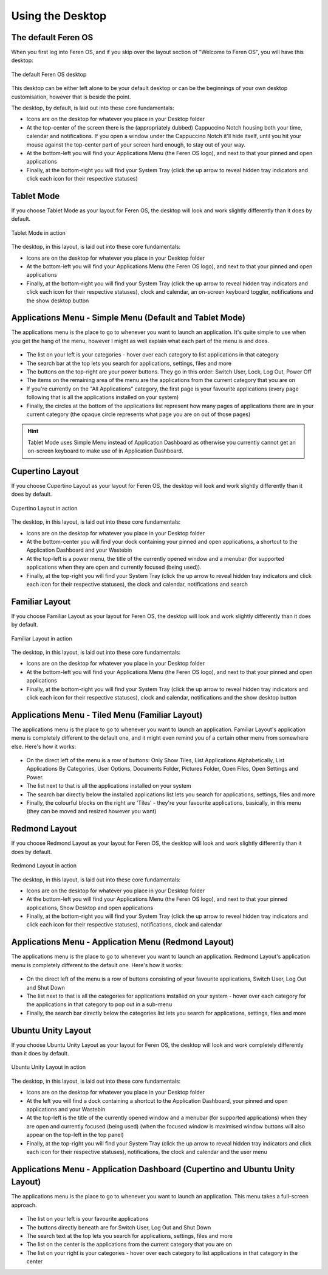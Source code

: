 Using the Desktop
==================

The default Feren OS
----------------

When you first log into Feren OS, and if you skip over the layout section of "Welcome to Feren OS", you will have this desktop:

.. figure:: images/defaultdesktopplasma.png
    :width: 1366px
    :align: center

    The default Feren OS desktop

This desktop can be either left alone to be your default desktop or can be the beginnings of your own desktop customisation, however that is beside the point.

The desktop, by default, is laid out into these core fundamentals:

* Icons are on the desktop for whatever you place in your Desktop folder
* At the top-center of the screen there is the (appropriately dubbed) Cappuccino Notch housing both your time, calendar and notifications. If you open a window under the Cappuccino Notch it'll hide itself, until you hit your mouse against the top-center part of your screen hard enough, to stay out of your way.
* At the bottom-left you will find your Applications Menu (the Feren OS logo), and next to that your pinned and open applications
* Finally, at the bottom-right you will find your System Tray (click the up arrow to reveal hidden tray indicators and click each icon for their respective statuses)


Tablet Mode
----------------

If you choose Tablet Mode as your layout for Feren OS, the desktop will look and work slightly differently than it does by default.

.. figure:: images/tabletmodeplasma.png
    :width: 1366px
    :align: center

    Tablet Mode in action

The desktop, in this layout, is laid out into these core fundamentals:

* Icons are on the desktop for whatever you place in your Desktop folder
* At the bottom-left you will find your Applications Menu (the Feren OS logo), and next to that your pinned and open applications
* Finally, at the bottom-right you will find your System Tray (click the up arrow to reveal hidden tray indicators and click each icon for their respective statuses), clock and calendar, an on-screen keyboard toggler, notifications and the show desktop button

Applications Menu - Simple Menu (Default and Tablet Mode)
----------------

The applications menu is the place to go to whenever you want to launch an application. It's quite simple to use when you get the hang of the menu, however I might as well explain what each part of the menu is and does.

.. figure:: images/simplemenu.png
    :width: 786px
    :align: center

* The list on your left is your categories - hover over each category to list applications in that category
* The search bar at the top lets you search for applications, settings, files and more
* The buttons on the top-right are your power buttons. They go in this order: Switch User, Lock, Log Out, Power Off
* The items on the remaining area of the menu are the applications from the current category that you are on
* If you're currently on the "All Applications" category, the first page is your favourite applications (every page following that is all the applications installed on your system)
* Finally, the circles at the bottom of the applications list represent how many pages of applications there are in your current category (the opaque circle represents what page you are on out of those pages)

.. hint::
    Tablet Mode uses Simple Menu instead of Application Dashboard as otherwise you currently cannot get an on-screen keyboard to make use of in Application Dashboard.


Cupertino Layout
----------------

If you choose Cupertino Layout as your layout for Feren OS, the desktop will look and work slightly differently than it does by default.

.. figure:: images/cupertinoplasma.png
    :width: 1366px
    :align: center

    Cupertino Layout in action

The desktop, in this layout, is laid out into these core fundamentals:

* Icons are on the desktop for whatever you place in your Desktop folder
* At the bottom-center you will find your dock containing your pinned and open applications, a shortcut to the Application Dashboard and your Wastebin
* At the top-left is a power menu, the title of the currently opened window and a menubar (for supported applications when they are open and currently focused (being used)).
* Finally, at the top-right you will find your System Tray (click the up arrow to reveal hidden tray indicators and click each icon for their respective statuses), the clock and calendar, notifications and search


Familiar Layout
----------------

If you choose Familiar Layout as your layout for Feren OS, the desktop will look and work slightly differently than it does by default.

.. figure:: images/familiarplasma.png
    :width: 1366px
    :align: center

    Familiar Layout in action

The desktop, in this layout, is laid out into these core fundamentals:

* Icons are on the desktop for whatever you place in your Desktop folder
* At the bottom-left you will find your Applications Menu (the Feren OS logo), and next to that your pinned and open applications
* Finally, at the bottom-right you will find your System Tray (click the up arrow to reveal hidden tray indicators and click each icon for their respective statuses), clock and calendar, notifications and the show desktop button

Applications Menu - Tiled Menu (Familiar Layout)
----------------

The applications menu is the place to go to whenever you want to launch an application. Familiar Layout's application menu is completely different to the default one, and it might even remind you of a certain other menu from somewhere else. Here's how it works:

.. figure:: images/tiledmenu.png
    :width: 816px
    :align: center

* On the direct left of the menu is a row of buttons: Only Show Tiles, List Applications Alphabetically, List Applications By Categories, User Options, Documents Folder, Pictures Folder, Open Files, Open Settings and Power.
* The list next to that is all the applications installed on your system
* The search bar directly below the installed applications list lets you search for applications, settings, files and more
* Finally, the colourful blocks on the right are 'Tiles' - they're your favourite applications, basically, in this menu (they can be moved and resized however you want)


Redmond Layout
----------------

If you choose Redmond Layout as your layout for Feren OS, the desktop will look and work slightly differently than it does by default.

.. figure:: images/redmondplasma.png
    :width: 1366px
    :align: center

    Redmond Layout in action

The desktop, in this layout, is laid out into these core fundamentals:

* Icons are on the desktop for whatever you place in your Desktop folder
* At the bottom-left you will find your Applications Menu (the Feren OS logo), and next to that your pinned applications, Show Desktop and open applications
* Finally, at the bottom-right you will find your System Tray (click the up arrow to reveal hidden tray indicators and click each icon for their respective statuses), notifications, clock and calendar

Applications Menu - Application Menu (Redmond Layout)
----------------

The applications menu is the place to go to whenever you want to launch an application. Redmond Layout's application menu is completely different to the default one. Here's how it works:

.. figure:: images/applicationmenuplasma.png
    :width: 330px
    :align: center

* On the direct left of the menu is a row of buttons consisting of your favourite applications, Switch User, Log Out and Shut Down
* The list next to that is all the categories for applications installed on your system - hover over each category for the applications in that category to pop out in a sub-menu
* Finally, the search bar directly below the categories list lets you search for applications, settings, files and more


Ubuntu Unity Layout
----------------

If you choose Ubuntu Unity Layout as your layout for Feren OS, the desktop will look and work completely differently than it does by default.

.. figure:: images/unityplasma.png
    :width: 1366px
    :align: center

    Ubuntu Unity Layout in action

The desktop, in this layout, is laid out into these core fundamentals:

* Icons are on the desktop for whatever you place in your Desktop folder
* At the left you will find a dock containing a shortcut to the Application Dashboard, your pinned and open applications and your Wastebin
* At the top-left is the title of the currently opened window and a menubar (for supported applications) when they are open and currently focused (being used) (when the focused window is maximised window buttons will also appear on the top-left in the top panel)
* Finally, at the top-right you will find your System Tray (click the up arrow to reveal hidden tray indicators and click each icon for their respective statuses), notifications, the clock and calendar and the user menu


Applications Menu - Application Dashboard (Cupertino and Ubuntu Unity Layout)
----------------

The applications menu is the place to go to whenever you want to launch an application. This menu takes a full-screen approach.

.. figure:: images/applicationdashboard.png
    :width: 1366px
    :align: center

* The list on your left is your favourite applications
* The buttons directly beneath are for Switch User, Log Out and Shut Down
* The search text at the top lets you search for applications, settings, files and more
* The list on the center is the applications from the current category that you are on
* The list on your right is your categories - hover over each category to list applications in that category in the center

